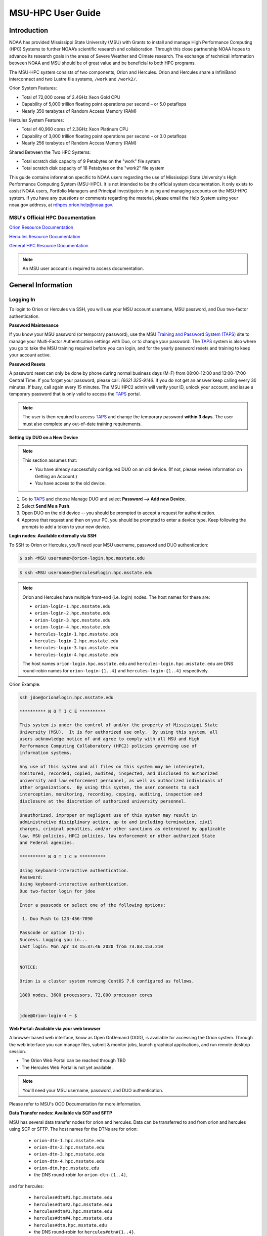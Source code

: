 .. _MSU-HPC-user-guide:

******************
MSU-HPC User Guide
******************

.. _orion-system-overview:

Introduction
============

NOAA has provided Mississippi State University (MSU) with Grants to
install and manage High Performance Computing (HPC) Systems to further
NOAA’s scientific research and collaboration. Through this close
partnership NOAA hopes to advance its research goals in the areas of
Severe Weather and Climate research. The exchange of technical
information between NOAA and MSU should be of great value and be
beneficial to both HPC programs.

The MSU-HPC system consists of two components, Orion and Hercules.
Orion and Hercules share a InfiniBand interconnect and two Lustre file
systems, ``/work`` and ``/work2/``.

Orion System Features:

* Total of 72,000 cores of 2.4GHz Xeon Gold CPU
* Capability of 5,000 trillion floating point operations per second –
  or 5.0 petaflops
* Nearly 350 terabytes of Random Access Memory (RAM)

Hercules System Features:

* Total of 40,960 cores of 2.3GHz Xeon Platinum CPU
* Capability of 3,000 trillion floating point operations per second –
  or 3.0 petaflops
* Nearly 256 terabytes of Random Access Memory (RAM)

Shared Between the Two HPC Systems:

* Total scratch disk capacity of 9 Petabytes on the "work" file system
* Total scratch disk capacity of 18 Petabytes on the "work2" file
  system

This guide contains information specific to NOAA users regarding the
use of Mississippi State University's High Performance Computing
System (MSU-HPC). It is not intended to be the official system
documentation. It only exists to assist NOAA users, Portfolio Managers
and Principal Investigators in using and managing accounts on the
MSU-HPC system. If you have any questions or comments regarding the
material, please email the Help System using your noaa.gov address, at
rdhpcs.orion.help@noaa.gov.

MSU's Official HPC Documentation
--------------------------------

`Orion Resource Documentation
<https://intranet.hpc.msstate.edu/helpdesk/resource-docs/orion_guide.php>`_

`Hercules Resource Documentation
<https://intranet.hpc.msstate.edu/helpdesk/resource-docs/hercules_guide.php>`_

`General HPC Resource Documentation
<https://intranet.hpc.msstate.edu/helpdesk/resource-docs/>`_

.. note::

   An MSU user account is required to access documentation.


General Information
===================

.. _MSUHPC-logging-in:

Logging In
----------

To login to Orion or Hercules via SSH, you will use your MSU account
username, MSU password, and Duo two-factor authentication.

**Password Maintenance**

If you know your MSU password (or temporary password), use the MSU
`Training and Password System (TAPS) <TAPS_>`_ site to manage your
Multi-Factor Authentication settings with Duo, or to change your
password. The TAPS_ system is also where you go to take the MSU
training required before you can login, and for the yearly password
resets and training to keep your account active.

.. _TAPS: https://taps.hpc.msstate.edu

**Password Resets**

A password reset can only be done by phone during normal business days
(M-F) from 08:00-12:00 and 13:00-17:00 Central Time. If you forget
your password, please call: *(662) 325-9146*. If you do not get an
answer keep calling every 30 minutes. If busy, call again every 15
minutes. The MSU HPC2 admin will verify your ID, unlock your account,
and issue a temporary password that is only valid to access the TAPS_
portal.

.. note::

   The user is then required to access TAPS_ and change the temporary
   password **within 3 days**. The user must also complete any
   out-of-date training requirements.

**Setting Up DUO on a New Device**

.. note::

   This section assumes that:

   - You have already successfully configured DUO on an old device.
     (If not, please review information on Getting an Account.)
   - You have access to the old device.


#.  Go to TAPS_ and choose Manage DUO and select  **Password --> Add
    new Device**.
#.  Select **Send Me a Push**.
#.  Open DUO on the old device -- you should be prompted to accept a
    request for authentication.
#.  Approve that request and then on your PC, you should be prompted
    to enter a device type. Keep following the prompts to add a token
    to your new device.

**Login nodes: Available externally via SSH**

To SSH to Orion or Hercules, you'll need your MSU username, password
and DUO authentication:

.. code-block:: shell

   $ ssh <MSU username>@orion-login.hpc.msstate.edu


.. code-block:: shell

   $ ssh <MSU username>@hercules#login.hpc.msstate.edu

.. note::

   Orion and Hercules have multiple front-end (i.e. login) nodes.  The
   host names for these are:


   * ``orion-login-1.hpc.msstate.edu``
   * ``orion-login-2.hpc.msstate.edu``
   * ``orion-login-3.hpc.msstate.edu``
   * ``orion-login-4.hpc.msstate.edu``
   * ``hercules-login-1.hpc.msstate.edu``
   * ``hercules-login-2.hpc.msstate.edu``
   * ``hercules-login-3.hpc.msstate.edu``
   * ``hercules-login-4.hpc.msstate.edu``

   The host names ``orion-login.hpc.msstate.edu`` and
   ``hercules-login.hpc.msstate.edu`` are DNS round-robin names for
   ``orion-login-{1..4}`` and ``hercules-login-{1..4}`` respectively.

Orion Example:

.. code-block:: shell

   ssh jdoe@orion#login.hpc.msstate.edu

   ********** N O T I C E **********

   This system is under the control of and/or the property of Mississippi State
   University (MSU).  It is for authorized use only.  By using this system, all
   users acknowledge notice of and agree to comply with all MSU and High
   Performance Computing Collaboratory (HPC2) policies governing use of
   information systems.

   Any use of this system and all files on this system may be intercepted,
   monitored, recorded, copied, audited, inspected, and disclosed to authorized
   university and law enforcement personnel, as well as authorized individuals of
   other organizations.  By using this system, the user consents to such
   interception, monitoring, recording, copying, auditing, inspection and
   disclosure at the discretion of authorized university personnel.

   Unauthorized, improper or negligent use of this system may result in
   administrative disciplinary action, up to and including termination, civil
   charges, criminal penalties, and/or other sanctions as determined by applicable
   law, MSU policies, HPC2 policies, law enforcement or other authorized State
   and Federal agencies.

   ********** N O T I C E **********

   Using keyboard-interactive authentication.
   Password:
   Using keyboard-interactive authentication.
   Duo two-factor login for jdoe

   Enter a passcode or select one of the following options:

    1. Duo Push to 123-456-7890

   Passcode or option (1-1):
   Success. Logging you in...
   Last login: Mon Apr 13 15:37:46 2020 from 73.83.153.210


   NOTICE:

   Orion is a cluster system running CentOS 7.6 configured as follows.

   1800 nodes, 3600 processors, 72,000 processor cores


   jdoe@Orion-login-4 ~ $

**Web Portal: Available via your web browser**

A browser based web interface, know as Open OnDemand (OOD), is
available for accessing the Orion system. Through the web interface
you can manage files, submit & monitor jobs, launch graphical
applications, and run remote desktop session.

- The Orion Web Portal can be reached through TBD
- The Hercules Web Portal is not yet available.

.. Note::

   You'll need your MSU username, password, and DUO authentication.

Please refer to MSU's OOD Documentation for more information.


**Data Transfer nodes: Available via SCP and SFTP**

MSU has several data transfer nodes for orion and hercules.  Data can
be transferred to and from orion and hercules using SCP or SFTP.  The
host names for the DTNs are for orion:

   * ``orion-dtn-1.hpc.msstate.edu``
   * ``orion-dtn-2.hpc.msstate.edu``
   * ``orion-dtn-3.hpc.msstate.edu``
   * ``orion-dtn-4.hpc.msstate.edu``
   * ``orion-dtn.hpc.msstate.edu``
   * the DNS round-robin for ``orion-dtn-{1..4}``,

and for hercules:

   * ``hercules#dtn#1.hpc.msstate.edu``
   * ``hercules#dtn#2.hpc.msstate.edu``
   * ``hercules#dtn#3.hpc.msstate.edu``
   * ``hercules#dtn#4.hpc.msstate.edu``
   * ``hercules#dtn.hpc.msstate.edu``
   * the DNS round-robin for ``hercules#dtn#{1..4}``.

**Globus EndPoints: Available via the Globus File Manager**

The Globus EndPoints ``msuhpc2-Orion-dtn`` and ``msuhpc2-Hercules``
can be used to transfer data to and from Orion and Hercules
respectively.  This can be accomplished using the Globus File Manager
App or the Globus CLI.

**Development nodes: Available via SSH (internal access only)**

While compiles may be done on any of the nodes, the development nodes
serve the purpose for software development and compiles in which
additional system libraries may be requested to be installed that are
normally not required for runtime. Also, the development nodes provide
the only gateway for writing into the ``/apps/contrib/`` directories.

The development nodes for Orion are:

   * ``orion-devel-1.hpc.msstate.edu``
   * ``orion-devel-2.hpc.msstate.edu``

and for Hercules:

   * ``hercules-devel-1.hpc.msstate.edu``
   * ``hercules-devel-2.hpc.msstate.edu``

**Additional Information**

- Project Storage Space: ``/work/noaa/``
- Applications: ``/apps/``
- Contrib: ``/apps/contrib`` (submit a help desk ticket for directory
  creation)
- Environment loading: Lmod
- Workload management: Slurm
- MSU Resource Documentation

Running Jobs on MSU-HPC Systems
===============================

**Running and Monitoring Jobs on Orion and Hercules**

system for execution on system compute resources. This section
All compute and memory-intensive tasks must be submitted to the batch
describes the requirements and common patterns for job submission and
monitoring.

**To improve your job turnaround** and efficiently use the system
resources, please read and follow instructions carefully.

Submitting a Job
----------------

There are two types of jobs: batch jobs and interactive jobs.

**Batch Jobs**

Most jobs are batch jobs. These jobs do not require any interaction
and consist of a shell script that contains the commands you want to
run. The ``sbatch`` command is used to submit batch jobs

.. code-block:: shell

   $ sbatch <options> <script>

Typical options are:

   - The account to charge the run to (**this is mandatory**)
   - The number of nodes/tasks needed for the job
   - The time limit for the job
   - The location of stdout/stderr
   - A job name

Slurm provides command line options in both long form and short form,
and either form can be used. For example, to specify a time limit of
30 min, all of these following forms are valid:

.. code-block:: shell

   $ sbatch -t 30          jobfile
   $ sbatch --time=30      jobfile
   $ sbatch --time=0:30:00 jobfile

In addition to the commands that you want to run, job files typically
have Slurm directives at the top job files. The directives are of the
form

.. code-block:: shell

   #SBATCH <options>
   #SBATCH <options>

For example, to specify the time limit as a directive, you should add
the ``--time=<time>`` option:

.. code-block:: shell

   #SBATCH --time=0:30:00

These directives can be used instead of specifying options on the
command line. If an option is specified both as a directive and on the
command line, the command line option takes precedence.

It is also possible to specify some of the options by setting an
environment variable. Please see the sbatch man page for details. If
the same option is specified in multiple forms, the order of
precedence is command-line, environment variable setting, and finally
the directive in the job file.

.. note::

   Refer to ``man sbatch`` or the Slurm documentation for more
   information and all available options.

**Submitting a Batch Script**

The following script is a very basic template that provides examples
for some common sbatch options. It also includes required options.
This can be used as a general guide when constructing a new batch
script:

.. code-block:: shell

   #!/bin/bash -l
   #
   # -- Request that this job run on orion
   #SBATCH --partition=orion
   #
   # -- Request 40 cores
   #SBATCH --ntasks=40
   #
   # -- Specify a maximum wallclock of 4 hours
   #SBATCH --time=4:00:00
   #
   # -- Specify under which account a job should run
   #SBATCH --account=hpl
   #
   # -- Set the name of the job, or Slurm will default to the name of the script
   #SBATCH --job-name=HPL
   #
   # -- Tell the batch system to set the working directory to the current working directory
   #SBATCH --chdir=.

   nt=$SLURM_NTASKS

   module load intel <version>
   module load impi <version>

   srun -n $nt ./xhpl

.. note::

   The variable ``$SLURM_NTASKS`` is used in the example above so that
   the rest of the script can stay portable.  If you want to change
   the number of cores used, you only change the submission, not how
   that value is used in the rest of the script.

To submit the above script, called ``jobscript.sh``, you would type:

.. code-block:: shell

   $ sbatch jobscript.sh

**Submitting a serial job**

A serial job can be run on a single node. These jobs are scheduled
separately so that the scheduler can pack multiple jobs onto a single
node, improving the overall usefulness of the system. You do not have
to specify a specific queue name. Requesting a single processor will
automatically allow sharing of the compute node.

By default, a serial job gets only its share of the memory available
on a node (memory per core = ~total memory / total cores). If your
serial job needs more memory than the default, specify that using the
``--mem=<mem>`` option.

**Submitting an Interactive Job**

An interactive job is useful for tasks, such as debugging, that
require interactive access with a program as it runs. With Slurm there
are two ways to run jobs interactively, ``srun`` or ``salloc``. We
recommend that you use ``salloc``.

For example, to request two nodes for 30 min (with X11 forwarding so
that you can use X-windows based tools) you can do the following:

.. code-block:: shell

   salloc --x11=first -q debug -t 0:30:00 --nodes=2 -A marine-cpu

When you run the ``salloc`` command, you won't get a prompt back until
the batch system scheduler is able to run the job. Once that happens,
the scheduler will drop you into a login session on the head node
allocated to your interactive job. At this point, you will have a
prompt and may run commands, such as your codes or debuggers as
desired. In the example above, an ``srun`` command is executed.
``salloc`` is similar to sbatch in that it creates an allocation for
you to run in, however only interactive jobs can be run inside the
salloc allocation.

If you need to display X windows back to your desktop screen from
within an interactive job, you must use ``ssh -X`` when logging in.

**Submitting a job with arguments**

If you want to submit a script that accepts arguments you need to add
the arguments after the job file name on the sbatch command. It is
similar to the Unix method of passing arguments to a script as shown
in the example below:

.. code-block:: shell

   sbatch batch.job arg1 arg2

The command above passes ``arg1`` as ``$1`` and ``arg2`` as ``$2``
etc., similar to the Unix convention of argument passing.

**Submitting jobs with job dependencies**

Slurm supports the ability to submit a job with dependencies with
other jobs. A simple example is where job Y cannot execute until job X
completes. The use of the ``-d <options>``
(``--dependency=<options>``) is the way to specify the job dependency.

Review the ``man sbatch`` for a list of dependency conditions (look
for ``--dependency`` in the options list) that can be used. Usage
format is illustrated in the example script below that includes
``afterok`` as a dependency condition.

Here is a simple example of how to run a chain of jobs with
dependencies, assuming that you have a parallel ``helloworld.f``
example program in your current directory.

- Create/edit the file "**depend**" with the content:

.. code-block:: shell

   #!/bin/bash
   jid1=$(sbatch --parsable -n1 -A noaatest -J sim --wrap="srun sleep 10")
   jid2=$(sbatch --parsable -n1 -A noaatest -J post --dependency=afterok:$jid1 --wrap="srun hostname")

.. note::

   The ``--parsable`` option returns just the Job ID from sbatch.

- Make it executable:

.. code-block:: shell

   $
   chmod 0755 depend

- Initiate the sequence of dependent jobs by executing ``depend`` from
  the command line.


.. code-block:: shell

   $ ./depend

**Big runs:  Using the "novel" QoS**

The *novel* QoS is set up to handle special situations, particularly
for large jobs requiring a large number of nodes (typically for
limited time):

A couple of examples are given below:

-  Users may have an occasional need to run very big jobs that would
   normally not fit within the limits of the *batch* QoS.
-  Users may have a need to do some scalability studies that may
   require running up to a very large node count.

It would be very disruptive to schedule such big jobs during normal
production time. So jobs in the novel QOS would typically be run at
the end of maintenance downtimes.

If you have such needs please submit a help desk ticket with the
subject line "Request for running jobs in novel QoS" and provide the
following information:

-  How many jobs will you be submitting?
-  What is the number of nodes your biggest job would need?
-  What is the maximum length of estimated time your jobs would need
   to be completed?
-  If there are multiple jobs can they all be run at the same time?
-  Can other jobs be run at the same time as your jobs or do you need
   exclusive user of the nodes?
-  Do you need to be able to monitor your runs when your jobs are
   running? As mentioned above, jobs in the novel QoS will normally be
   run during downtimes and users typically don't have access to the
   machine to do the monitoring.

Best effort will be made to schedule those runs at the end of
maintenance downtimes that typically happen once a month.

**Job Submission Options**

The options you are allowed to specify are the set of options used for
the Slurm batch system.  For a list of options refer to ``man
sbatch``, run ``sbatch --help``, or refer to the Slurm documentation.

**Command-line options vs directive options**

There are two way to specify sbatch options. The first is on the
command line when issuing the sbatch command. For example:

.. code-block:: shell

   $ sbatch -A fim --ntasks=256 jobscript.sh

The second method is to insert directives at the top of the batch
script using #SBATCH syntax. For example:

.. code-block:: shell

   #!/bin/bash -l

   #SBATCH -A fim
   #SBATCH --ntasks=256

The two methods may be mixed together, if desired. Options specified
on the command line always override options specified in the script.

**Specifying the project account**

Use the ``-A`` (``--account``) option to specify the project that will
be charged when your job is run.

.. note::

   You are required to specify an account when a job is submitted

.. code-block:: shell

   $ sbatch -A fim

Specifying a Partition
----------------------

**Orion Partitions**

The following Orion partitions and Orion Billable TRes Factors are
defined:


+---------------+-------------------------+-------------------------+
| Partition     | QOS's allowed           | Description             |
+===============+=========================+=========================+
| orion         | batch,windfall, debug,  | General compute         |
|               | urgent, novel           | resource                |
+---------------+-------------------------+-------------------------+
| bigmem        | batch,windfall, debug,  | Large memory jobs       |
|               | urgent                  |                         |
+---------------+-------------------------+-------------------------+
| service       | batch, windfall, debug, | Serial jobs (max 1      |
|               | urgent                  | core), with a 24 hr     |
|               |                         | limit. Jobs will be run |
|               |                         | on front end (login)    |
|               |                         | nodes that have         |
|               |                         | external network        |
|               |                         | connectivity. Useful    |
|               |                         | for data transfers or   |
|               |                         | access to external      |
|               |                         | resources like          |
|               |                         | databases. If you have  |
|               |                         | a workflow that         |
|               |                         | requires pushing or     |
|               |                         | pulling data to/from    |
|               |                         | the HSMS(HPSS), this is |
|               |                         | where they should be    |
|               |                         | run. See the section    |
|               |                         | **Login (Front End)     |
|               |                         | Node Usage Policy**     |
|               |                         | below for important     |
|               |                         | information about using |
|               |                         | Login nodes.            |
+---------------+-------------------------+-------------------------+

**Hercules Partitions**

The following partitions are defined:

+---------------+-------------------------+-------------------------+
| Partition     | QOS's allowed           | Description             |
+===============+=========================+=========================+
| hercules      | batch, windfall, debug, | General compute         |
|               | urgent, novel           | resources               |
+---------------+-------------------------+-------------------------+
| service       | batch, windfall, debug, | Serial jobs (max 1      |
|               | urgent                  | core), with a 24 hr     |
|               |                         | limit. Jobs will be run |
|               |                         | on front end nodes that |
|               |                         | have external network   |
|               |                         | connectivity. Useful    |
|               |                         | for data transfers or   |
|               |                         | access to external      |
|               |                         | resources like          |
|               |                         | databases. If you have  |
|               |                         | a workflow that         |
|               |                         | requires pushing or     |
|               |                         | pulling data to/from    |
|               |                         | the HSMS(HPSS), this is |
|               |                         | where they should be    |
|               |                         | run. See the section    |
|               |                         | **Login (Front End)     |
|               |                         | Node Usage Policy**     |
|               |                         | below for important     |
|               |                         | information about using |
|               |                         | Login nodes.            |
+---------------+-------------------------+-------------------------+

To specify a partition for your job, use the ``-p`` (``--partition``)
option.  For example:

.. code-block:: shell

   #SBATCH --partition=service

to request the *service* partition.

**Specifying Wall Clock Time**

You should specify a wall clock time for your job.  The default
wall-clock time is 5 minutes if not defined.  If your jobs will take
longer than 5 minutes, request a wall clock time reasonably close to
but not less than (see note below) the actual wall clock time that the
job will take to run.  Specifying an excessively large wall clock time
will result in increased wait time for your job to start and, more
importantly, reduced scheduler efficiency and overall system
utilization.  When requesting multiple partitions (see below), as is
recommended, take into account the longest run time partition.  Due to
several other factors that effect run time, your job run time on a
slower partition may be better as compared to the billable TRes per
core performance factor listed in the partition tables above.
Therefore:

Frequently review the wall clock time of the jobs you run in order to
better estimate your requested wall clock time. Increased accuracy of
specified wall clock time with your job submissions will shorten queue
wait times, and increase scheduler efficiency and overall system
utilization.

.. note::

   We recommend that you do NOT set a wall clock time less than 5
   minutes.

.. note::

   Any job that runs longer than its requested wall clock time or the
   partition's time limit will be terminated by the scheduler. When
   specifying your wall clock time, add some extra time to your recent
   observed run time history to be sure it will finish to allow for
   random fluctuations in run times caused by system load.  For
   example, 10-20% for short run times, 5-10% for long run times.

For example, to set a one-hour time limit:

.. code-block:: shell

   #SBATCH --time=1:00:00

**Specifying a Quality of Service (QOS)**

To specify a quality-of-service (QOS), use the ``--qos`` (``-q``)
option. For example

.. code-block:: shell

   #SBATCH -q batch

There are several different QOS'es depending on your needs.

.. note::

   If you have an windfall only allocation (allocation = 1) you can
   only submit to the *windfall* QOS.

.. list-table::
   :header-rows: 1
   :align: left

   * - QOS
     - Minimum Nodes
     - Maximum Nodes
     - Maximum Wall Clock
     - Billing TRES Factor
     - Description and Limits
   * - All QOS's
     -
     -
     -
     -
     - Max of 400 pending/running jobs per project/account, additional
       jobs will be rejected. Max of 20 jobs per project/account will
       gain age priority. Exceptions are stated below.
   * - batch
     - 1
     - 500
     - 8 hours
     - 1.0
     -  Default QOS for non-reservation jobs with an allocation more
        then *Windfall-Only* (``RawShare=1``).
   * - urgent
     - 1
     - 500 (Orion), 250 (Hercules)
     - 8 hours
     - 2.0
     -  QOS for a job that requires more urgency than *batch*. Your
        project :ref:`FairShare <slurm-fairshare>` will be lowered at
        2.0x the rate as compared to *batch*.  Only one job pe
        project/account can be pending/runnin at any time. When a
        project's FairShare is below 0.45, jobs submmit to *urgent*
        are automatically changed to *batch* and users notified via
        stderr.
   * - debug
     - 1
     - 500 (Orion), 250 (Hercules)
     - 30 minutes
     - 1.25
     - Highest priority QOS, useful for debugging sessions.  Your
       project :ref:`FairShare <slurm-fairshare>` will be lowered at
       1.25x the rate as compared to *batch*.  Only two jobs per user
       can be pending/running at any time.  This QOS should NOT be
       used for fast-turnaround of general work. While the *debug* QOS
       is available, we recommend that if you need to work through an
       iterative process to debug a code, that you submit a longer
       running interactive job to the default QOS so that you can
       restart your application over and over again without having to
       start a new batch job.
   * - windfall
     - 1
     - 500 (Orion), 250 (Hercules)
     - 8 hours (Partition exception: *service*)
     - 0.0
     - Lowest priority QOS.  If you have an allocation of
       windfall-only (monthly allocation is 1) you can only submit to
       this QOS.  Submitting to this QOS will NOT affect your future
       job priority :ref:`FairShare <slurm-fairshare>` factor (f) for
       your non-windfall jobs. Useful for low priority jobs that will
       only run when the system/partition has enough unused space
       available while not effecting the project's FairShare priority.
   * - novel
     - 501 (Orion), 251 (Hercules)
     - Largest partition size
     - 8 hours
     - 1.0
     - QOS for running novel or experimental where nearly the full
       system is required.  If you need to use the *novel* QOS, please
       submit a ticket to the :ref:`help system <getting_help>` and
       tell us what you want to do.  We will normally have to arrange
       for some time for the job to go through, and we would like to
       plan the process with you.

**Specifying a job name**

Giving your jobs meaningful names can help you locate them when
monitoring their progress. Use the ``-J`` (``--job-name``) option. For
example:

.. code-block:: shell

   #SBATCH -J WRF_ARW_00Z

The default name for a job is the name of the job script that is being
submitted.

**Setting the names of output files**

If you do not specify the names of the output files that contain the
stdout and stderr from your job script, a file will be written to the
directory in which you issued the sbatch command. A file containing
both the stdout and stderr from your job script will be called:
``slurm-<jobid>.out`` where ``<jobid>`` is the Slurm job ID.

Use the ``-o`` (``--output``) option to specify the name of the stdout
file

.. code-block:: shell

   #SBATCH -o /full/path/of/stdout/file

Use the ``-e`` (``--error``) option to specify the name of the stderr
file

.. code-block:: shell

   #SBATCH -e /full/path/of/stderr/file

If you want stdout and stderr to go to the same file, do not specify
the ``-e`` option.

**Passing environment variables to the job**

By default the environment variables set in the current shell is
passed to the job that is submitted.  However if any variable is
explicitly passed into the script with a value, only that value is
passed to the script!

If you wish to pass local environment to the script and in addition
set a specific variable that is currently not in the current
environment (``ndays=20`` in the example below), you can do it in the
following way

.. code-block:: shell

   sbatch --export=ALL,ndays=20 … sbatch.job


It is important to note that ``ALL`` is required if you want the local
environment variables are to be exported to the script in addition to
the value explicitly set. If ``ALL`` is left out, only the value of
``ndays=20`` is passed in.

If you do not want to export your local environment, use the following
syntax:

.. code-block:: shell

   sbatch --export=NONE … sbatch.job

.. caution::

   Not exporting the current environment can be a little tricky and
   likely to cause some errors unless the necessary environment is
   created in the job. It may also require setting ``--export=ALL`` on
   the ``srun`` command within the job.

**Requesting email notification about jobs**

You can use the ``--mail-user`` and ``--mail-type`` options to request
notifications by email when a job enters one or more states.  Both
options are required.  Use the ``--mail-user`` option to specify a
comma delimited list of email addresses where email notifications are
to be sent.  Use the ``--mail-type`` option to specify which job
states you want email notifications for. The most useful notifications
flags passed to ``--mail-type`` are *NONE*, *BEGIN(, *END*, and *FAIL*
and can be combined. A full list of parameters can be found on the
sbatch man page.

-  FAIL: mail is sent when the job fails with non-zero exit code.
-  BEGIN: mail is sent when the job begins execution.
-  END: mail is sent when the job terminates.
-  NONE: no email is sent.

To send email notification to Joe and Jane when your job starts and
when it terminates,

.. code-block:: shell

   $ sbatch --mail-user=Joe.User@noaa.gov,Jane.User@noaa.gov \
      --mail-type=<the other options go here> myscript.sh

**Specifying the working directory as the current directory**

It is good practice to keep your batch scripts portable, and when they
get moved around the working directory is relative to where the script
is. To do this, specify the working directory with the ``-D``
(``--chdir``) option as the current directory.

.. code-block:: shell

   #SBATCH -D .

The other way to do this is with the ``$SLURM_SUBMIT_DIR`` variable.
This variable stores the path from where your script was submitted. So
at the top of your batch script, add

.. code-block:: shell

   cd $SLURM_SUBMIT_DIR

**Starting a job after a specific date/time**

If a job is waiting for data to arrive based on time of day (e.g.,
12:30Z), the ``--begin`` option allows for a job to hold in the queue
until at least the time (or date/time) specified with the option. For
example:

.. code-block:: shell

   #SBATCH --begin=19:25

The above option will cause the job to hold until 19:25 GMT. If
resources are available shortly after 19:25, the job will run. If not,
the job will wait until resources are available (this is not a
reservation). Note that if the sbatch was submitted at 19:26 GMT, the
job will hold until 19:25 GMT the next day!

Date/time can be specified:

.. code-block:: shell

   YYYY-MM-DD[Thh:mm[:ss]]

*YYYY* is year, *MM* is month, *DD* is day, *hh* is hour, *mm* is
minute and *ss* is second. The letter "T" is required as a delimiter
if specifying both date and time. All times are considered to be in
the future, so

.. code-block:: shell

   2110-12-21T06:30

would be December 21, 2110 at 06:30 GMT.

The ``--begin`` option also accepts an arbitrary amount of time to
wait. For example:

.. code-block:: shell

   #SBATCH --begin=now+1hour

will start the job 1 hour from when the job is launched, if resources
are available.

Monitoring Jobs
---------------

**List jobs**

Use the ``squeue`` command to get a listing of the current jobs in the
queue

.. code-block:: shell

   $ squeue
    JOBID PARTITION     NAME     USER ST       TIME  NODES NODELIST(REASON)
    30049     orion     test Kyle.Ste  R       0:02      1 t758

**List jobs that belong only to you**

Use the ``-u`` option to list only the jobs that belong to you.
Provide your username as an argument to ``-u``. This is preferable to
using ``squeue \| grep`` to extract the jobs that belong to you for
two reasons. First, this method allows you to see which of the jobs
are active, eligible, and blocked. Second, usernames are truncated in
the ``squeue`` output, making it hard to grep

.. code-block:: shell

   $ squeue -u <user name>

**List jobs that have completed within the last 24 hours**

Use the ``sacct`` command option to list jobs that have run within the
last 24 hours and to see their statuses (State). A full list of
``sacct`` options and job states can be found on the ``sacct`` man
page.

.. code-block:: shell

   % sacct --user $USER \
           --starttime `date --date="yesterday" +%F` \
           -X \
           --format=JobID,JobName%30,Partition,Account,AllocCPUS,State,Elapsed,QOS

**Query detailed job status information for a specific job**

Use the ``scontrol show job`` command to query detailed information
about queued or running jobs or jobs that have finished in the last 15
minutes. This could be useful when trying to determine why a job is
not running and has remained queued for a long time:

.. code-block:: shell

   $ scontrol show job 251091

**Query a job's estimated start time**


Use the ``squeue --start`` command to get a point-in-time estimate of
when your job may start. Reservation based start time estimation
incorporates information regarding current administrative, user, and
job reservations to determine the earliest time the specified job
could allocate the needed resources and start running. In essence,
this estimate will indicate the earliest time the job would start
assuming this job was the highest priority job in the queue:

.. code-block:: shell

   $ squeue --start
    JOBID PARTITION     NAME     USER ST          START_TIME  NODES SCHEDNODES           NODELIST(REASON)
   251092     orion     test Kyle.Ste PD 2019-03-29T18:55:58     17 (null)   (BeginTime)

.. note::

   The start time estimate can change drastically, depending on the
   number of partitions specified, new jobs being submitted to the
   queue, and how accurately idle jobs and running jobs have specified
   their wall clock time.

**Deleting jobs**

To cancel a job use the scancel command:

.. code-block:: shell

   $ scancel $JOBID

Getting Information about your Projects
---------------------------------------

MSU-HPC uses Slurm as its batch scheduler, as does NOAA's RDHPCS
systems. Slurm allocations result in a percentage of total system
priority.

**Load contrib and noaatools Module**

The module tools work on all MSU-HPC systems. On the MSU-HPC side,
load the noaatools modu:: shell

   $ module avail
   $ module load contrib noaatools
   $ module list

**saccount_params**

Use ``saccount_params`` to get information on your projects and disk
usage, and quota:

.. code-block:: shell

   $ saccount_params
   Account Params -- Information regarding project associations for userid
       Home Quota (/home/userid) Used: 1035 MB Quota: 8192 MB Grace: 10240

       Project: noaa-hpc
           ProjectFairshare=N/A    Core Hours Used=N/A

           Directory: /work/noaa/noaatest DiskInUse=0 GB, Quota=0 GB, Files=0, FileQUota=0

       Project: noaatest
           ProjectFairshare=0.040 (356/414)    Core Hours Used (30 days)=96.6, 30-day Allocation=2
           Partition Access: ALL
           Available QOSes: batch,debug,novel,ood,special,urgent,windfall

           Directory: /work/noaa/noaatest DiskInUse=83981 GB, Quota=95000 GB, Files=3633923, FileQUota=0

       Project: role-noaatest
           ProjectFairshare=N/A    Core Hours Used=N/A

.. note::

   For an explanation of the meaning of these values and general
   scheduling information review Slurm documentation.

.. note::

   The parenthetical values after project fairshare indicate the rank
   of the project with respect to all other allocated projects. If the
   first number is lower, your project is likely to have higher
   priority than other projects. (Of course, other factors weigh in to
   scheduling.)

.. note::

   Your must use the ``saccount_params`` command.  There is no
   ``account_params`` command alias.

**shpcrpt**

Use ``shpcrpt`` to get project usage information.

To get a summary of all project on orion:

.. code-block:: shell

   $  shpcrpt -c orion -s
   =================================================================================================================
    Report   Summary Report
    Report Run:          Tue 24 Aug 2021 11:30:31 PM  UTC
    Report Period Beginning:         Sun 01 Aug 2021 12:00:00 AM  UTC
    Report Period Ending:Wed 01 Sep 2021 12:00:00 AM  UTC
    Percentage of Period Elapsed:    77.4%
    Percentage of Period Remaining:  22.6%
   =================================================================================================================
   Project   NormShares      ProjFS  Allocation   Cr-HrUsed    Windfall   TotalUsed       %Used        Jobs
   -------------------- ----------- ----------- ----------- ----------- ----------- ----------- ----------- -----------
   aeolus      0.000000         0.0           0           0           0           0       0.00%           0
   amb-verif   0.000216         inf      10,405           0           0           0       0.00%           0
   ... more projects ...
   zrtrr       0.003801     1.35613     183,107      62,065           0      62,065      33.90%       1,040
    -------------------- ----------- ----------- ----------- ----------- ----------- ----------- ----------- -----------
    Total       1.000000  48,168,012  32,643,860       1,068  32,644,928      67.77%     204,281

   Total Report Runtime: 43.58 seconds (ver. 21.08.05)

.. note::

   For Hercules use ``shpcrpt -c hercules -s``

To see information for a single project:

.. code-block:: shell

   $ shpcrpt -c orion -p noaatest
   =================================================================================================================
    Report   Project Report for:noaatest
    Report Run:          Tue 24 Aug 2021 11:33:10 PM  UTC
    Report Period Beginning:         Sun 01 Aug 2021 12:00:00 AM  UTC
    Report Period Ending:Wed 01 Sep 2021 12:00:00 AM  UTC
    Percentage of Period Elapsed:    77.4%
    Percentage of Period Remaining:  22.6%
   =================================================================================================================
    Machines:           orion
    Initial Allocation in Hours:1,277,285
    Net Allocation Adjustments:         0
 ----------------
    Adjusted Allocation:        1,277,285

    Core Hours Used:1,972,001
    Windfall Core Hours Used:           0
 ----------------
    Total Core Hours Used:      1,972,001

    Project Normalized Shares:   0.026517
    Project Fair Share:          0.652081

    Percentage of Period Elapsed:   77.4%
    Percentage of Period Remaining: 22.6%
    Percentage of Allocation Used: 100.0%

   User     Cr-HrUsed    Windfall   TotalUsed       %Used      Jobs
   ------------------------------ ----------- ----------- ----------- ----------- ---------
   jdoe     1,972,001           0   1,972,001     100.00%    20,465
   ------------------------------ ----------- ----------- ----------- ----------- ---------
   Total    1,972,001           0   1,972,001     100.00%    20,465

   Total Report Runtime: 11.95 seconds (ver. 21.08.05)

.. note::

   For Hercules use ``shpcrpt -c hercules -p <your project``.

**reportFSUsage**

Use ``reportFSUsage`` to see a summary of all project disk usage:

.. code-block:: shell

   $ reportFSUsage
   ------------------------------------------------------------------------------------
   LUSTRE QUOTA AND USAGE REPORT
   ------------------------------------------------------------------------------------
   Date: 2021.08.24
   ------------------------------------------------------------------------------------
   Directory/Group Usage(GB)   Quota(GB)   Limit(GB)      Files  Percentage
   ------------------------------------------------------------------------------------
   amb-verif   0        9500       10000         15         0.0
   aoml-hafs1         864429     1045000     1100000    9255418        82.7
   ... more projects ...
   zrtrr   25007      153425      161500    1059162        16.3
   ------------------------------------------------------------------------------------
   TOTAL_USAGE(GB):  4570575     7327825     7713500  223683296        62.4
   ------------------------------------------------------------------------------------
   NOTE: ** indicates that this project is over quota.
   ------------------------------------------------------------------------------------
   END OF REPORT

MSU-HPC System Configuration
============================

File Systems
------------

**Name: work**

- Manufacturer: DDN Lustre
- Model: SFA18k
- Usable Capacity: 9PB


**Name: work2**

- Manufacturer: DDN Lustre
- Model: SFA18k with "Hot Pool" SSD disk cache
- Usable Capacity: 18PB

.. note::

   Both the ``work`` and ``work2`` file systems are considered scratch
   space and are not backed up.

Orion Compute System
--------------------

- Manufacturer: Dell EMC
- Model: PowerEdge C6420
- Interconnect: Mellanox Infiniband HDR-100
- Processor: Xeon Gold 6148 20C 2.4GHz
- Total System Memory: 338,688 GB
- Total Nodes: 1,800 (1,792 Compute and 8 Bigmem)
- Total Cores: 72,000
- Cores per Node: 40

Additional Information:

The orion compute nodes have the following: 12 x 16GB DDR-4 Dual Rank
2666MHz for a total of 192GB per node. The bigmem nodes have the
following: 12x 32GB DDR-4 Dual Rank 2666MHz for a total of 384GB per
node.

**HPC Services**

- Number of Login Nodes: 4
- Number of DTNs: 4
- Number of Development Nodes: 2
- Cron Services: Available on Orion-login-1
- Batch System: Slurm
- Home File System: NFS with 10GB of space per user
- Modules: LMOD

.. note::

   The home file system is backed up on a nightly basis.

Hercules Compute System
-----------------------

- Manufacturer: Dell EMC
- Model: PowerEdge C6520
- Interconnect: Mellanox Infiniband NDR-200
- Processor: Xeon Platinum 8380 40C 2.3GHz
- Total System Memory: 262,144 GB
- Total Nodes: 512
- Total Cores: 40,960
- Cores per Node: 80


.. note::

   Since each compute node has 512 GB of RAM, there are no bigmem
   nodes.

**HPC Services**

- Number of Login Nodes: 4
- Number of DTNs: 4
- Number of Devel Nodes: 4
- Cron Services: Available on hercules-login-1 (VERIFY)
- Batch System: Slurm
- Home File System: NFS with 10GB of space per user
- Modules: LMOD


Account Management
==================

Overview
--------

MSU user accounts are completely independent of NOAA RDHPCS Accounts.
The MSU’s HPC2 Account Management System and Process is used to create
and manage users' accounts for all NOAA work performed on the MSU-HPC
system.

.. note::

   MSU's Account Management system requires user authentication.
   Account Managers and Portfolio Managers must maintain an active MSU
   account to manage their projects online. If an Account Manager or
   Portfolio Manager has an issue with their MSU account access, they
   should enter an MSU-HPC Help Request.

MSU Account Management Policies
-------------------------------

- New user accounts are requested by a supervisor/sponsor using the
  `MSU HPC2 Account Management website
  <https://intranet.hpc.msstate.edu/services/external_accounts/noaa/>`_.
  Only current Account Managers may be a supervisor/sponsor. The same
  website is used for project assignments. Users can only submit jobs
  to those Projects to which they have access.
- All user accounts have an expiration date set by the
  supervisor/sponsor when the user account is requested. The maximum
  expiration date is 12 months from the initiation date. When a user
  account approaches its expiration date, the supervisor/sponsor is
  notified via email, and may extend the user account for up to one
  year, using the `MSU online account management tools
  <https://intranet.hpc.msstate.edu/services/external_accounts/noaa/>`__
- Training updates are required each January 1. Users have until the
  end of January to comply, using the online MSU HPC2 `Training and
  Password System <TAPS_>`_, otherwise the user account is locked.
- MSU uses Duo (Cisco) two factor authentication. You may install the
  application on your smartphone or request a physical token. If
  approved, the token will be shipped to the address provided during
  the Account Management on-boarding process.
- After seven (7) unsuccessful login attempts, user login attempts
  will be denied for ten (10) minutes.
- After 90 days of inactivity (no successful login to MSU-HPC or
  authentication to one of the MSU Account Management web pages) a
  user account is locked. To unlock the account please see: Password
  Resets
- If a locked (inactive) account is not renewed, when it passes its
  expiration date the locked account is marked for deletion (TBD). The
  account may be deleted after a 1 month grace period. After deletion
  the user must start over as a new user to regain an MSU account.


Managing Project and Role Account Members
-----------------------------------------

MSU users have their accounts created and are added and removed from
both projects and Role accounts, by the Account Manager or Portfolio
Manager of the project. Go to Getting an Account for details. PfMs and
AMs use the MSU Account Management Pages to add or remove an existing
user from a project or a Role Account.

NOAA Portfolio, Project, and User Management on MSU-HPC
-------------------------------------------------------

NOAA's Research and Development HPC (RDHPCS) efforts are organized
into Portfolios. Portfolio allocations on each system are assigned by
the NOAA RDHPCS Allocation Committee and are managed by a Portfolio
Manager (PfM). Portfolios in turn are sub-organized into Projects
(Accounts or Groups). At MSU a project is managed by its Account
Managers (similar to PI's on NOAA RDHPCS systems) who are the
Portfolio Manager and other Account Managers as requested by the
Portfolio Manager and approved by the NOAA resource management.

Portfolio Managers (PfMs) are responsible for the projects and Account
Managers in their portfolio, including CPU allocations and scratch
disk quotas. PfMs request active users to be Account Managers via a
help ticket: MSU-HPC Help Request. Account Managers are responsible to
add, remove, and control project members usage and behavior, provide
guidance on resource utilization, and monitor CPU and storage usage
for their projects. At MSU Account Managers also request new user
accounts and request renewal of current user accounts when it
approaches its expiration date as the user's supervisor/sponsor.

To access the MSU-HPC resources, an existing active user must be a
member of at least one project. An Account Managers assigns an
existing user to one or more of their projects, using MSU's Account
Management Tool. To add new users, an Account Manager makes a new user
request using MSU's Account Management Tool. The requestor becomes the
new user's sponsor/supervisor.

To create a new MSU-HPC project within a Portfolio, the Portfolio
Manager must provide the following information in a help ticket:

- Project name
- Project acronym
- Project description
- Core-hour CPU allocation. Re-distribute CPU allocation across their
  projects to give the new project a CPU allocation
- Request a scratch disk quota, if needed
- Optionally, Designate another Account Manager(s)
- Designate at least one member who is an active MSU-HPC user

To close a MSU-HPC project, the Portfolio Manager must provide the
following information in a help ticket: MSU-HPC Help Request.

- Project to be closed
- Re-distribute core-hour CPU allocation across their remaining
  projects
- Data disposition information for any remaining scratch data

.. note::

   If you need an account on MSU-HPC, contact your project's Account
   Manager to submit an account request for you.

Getting An Account
------------------

MSU-HPC users are not allowed to request their own account on the
system. A new account request must come from a project's Account
Manager (like a RDHPCS Principal Investigator - PI) or a project's
Portfolio Manager (PfM) who holds an MSU account.

**Submit a New User Account Request (Account Manager/PI/PfM Responsibility)**

The following procedure is intended for the Account Manager or the
Portfolio Manager who has an active MSU account.

**Assemble User Information**

Before you begin, collect the following details:

-  First Name
-  Last Name
-  Desired Login Name - Typcially first initial, last name
   (John Doe = jdoe)
-  Email address. Preferably the user's @noaa.gov address. Otherwise
   use a business email address that best aligns with the user's work
   or university.
-  Effective Date. Typically today
-  Expiration Date. 1 year or less from the Effective Date.
-  Project(s) As Account Manager, you can only assign a user to your
   projects.

.. Note::

   When you request a new account, you become the account supervisor.
   As supervisor, you are responsible to renew the user's account when
   it approaches the expiration date.

**Login to the MSU account management system**

-  Navigate to the `MSU Account Management website
   <https://intranet.hpc.msstate.edu/services/external_accounts/noaa/>`_

**Check to see if the user already has an account. If not, request account.**

-  NOAA-HPC Project Management by User
-  If the user appears in the drop-down, their MSU account already
   exists. Select the user and assign them to your projects. If not,
   navigate to: NOAA-HPC Computer Account Request
-  Complete the form.
-  Click save and Submit. This completes the initial account request.
   It's good practice to notify the prospective new user that the
   request has been made, so they can expect email from MSU.

Once the initial account request has been submitted, MSU will send the
prospective user email similar to the following, to request the
additional information needed for the background check and account
finalizatize:

.. code-block:: shell

   From: help@hpc.msstate.edu
   Date: Fri, Jan 31, 2020 at 12:21 PM
   Subject: NOAA-HPC Users Agreement confirmation
   To: <john.doe@noaa.gov>

   A computer account request has been submitted to the the Mississippi State
   University High Performance Computing Collaboratory (MSU HPC2) on your
   behalf.  In order to facilitate continued processing of this account request,
   you must complete the application via the below web address.

   `<https://www.hpc.msstate.edu/computing/external_accounts/noaa/confirmAccount.php>`__

   This request will be removed from the queue if no response is received by
   02/14/20.

   For problems related to your computer account request, please reply to this
   message and provide details of the problem.

   If you received this email in error, you can simply ignore the email.

   --

   Systems Administration Team
   High Performance Computing Collaboratory
   Mississippi State University
   help@hpc.msstate.edu

**Complete the HPC2-NOAA User Account Request Confirmation form (User)**

-  Click on the link provided in the email, fill out the form, agree
   to the terms and conditions, and submit the form.

.. note::

   If you have an NOAA RDHPCS account, use the same Organization,
   Phone, and Address you use in AIM. Otherwise, use your business
   contact information.

If you find you are unable to submit the form, try another password.
**Do not use the # character** as it has periodically caused problems.
Certain other characters in the password might block the form
submission, please submit a help ticket if you experience a problem.

.. note::

   The password that you enter will be your temporary password. So
   **please remember your password.**  This is critical to the next
   step of the on-boarding process.

**Set Password and Complete Training (User)**

MSU vets the account request and creates the user account (1-2 weeks).
MSU then sends email, similar to the one below, will be to the new
prospective user. To find the email, search your emails with the
following:

.. code-block:: shell

   From: @hpc.msstate.edu
   Subject: new user account

   The following account has been created:

   ReqDate     EffDate     Supervisor  MSU_Status  Account_Type   Login   UserName
   --------------------------------------------------------------------------------
   2020-01-31  2020-01-29  name        NonMSU      Orion          jdoe    John Doe


   Two-Factor authentication (2FA) registration and password changing is
   required within 3 days. Security training must then be completed before HPC2
   resources can be accessed.

   Visit TAPS to complete these requirements.


**Login to MSU's Training and Password System**

- Within 3 days of receiving the email, navigate to TAPS_.
- Authenticate using your username and your temporary password.
-  Upon successful login, you will see the TAPS_ Home page.

.. note::

   If your temporary 3-day password has expired, it will need to be
   reset.

**Take MSU Security Training**

-  Click on the IT Security *Start training* button.
-  Upon successful completion of the training, you will get a
   confirmation.
-  Go back to the TAPS_ Home page.

**Take MSU Insider Threat Training**

-  Click on the Insider Threat *Start training* button. Upon
   successful completion of the training, you will get a confirmation.
-  Go back to the TAPS_ Home page.

**Dual-factor authentication and Password Change (User)**

-  Navigate to TAPS_

**Setup Dual-factor authentication App**

- Click on the *Manage Duo and Password* button.
- Specify Duo Mobile Phone Device
- Specify Duo Mobile Phone Number
- Specify Duo Phone Type*
- Install Duo App
- Activate Duo App
- Change Temporary Password
- Password Change Successful
- Logout and log back in again

Congratulations! Your account is now fully set up and you can login to
MSU-HPC.

**Account Reactivation**

If your account has expired, you will need to reactivate. To begin the
process, start a Help ticket.


Account Renewal
---------------

To keep your MSU account current and active:

-  Log on to the system every 90 days (successful login to MSU-HPC or
   authentication to one of the MSU Account Management web pages).
-  Complete yearly password changes and security training updates,
   which are required each January (regardless of your effective
   date). Users have until the end of January to comply, using the
   online MSU HPC2 Training and Password System TAPS_, otherwise the
   user account will be locked.
-  Make sure your supervisor renews your account before the account
   expiration date.

If an MSU account is not renewed by the expiration date, the account
will be locked. The expiration date is set by the account supervisor
when the user account is created or renewed, and cannot be more than
one (1) year from the effective date. The user account renewal request
can only be completed by the supervisor of record. If the supervisor
is to be on an extend absence, then the supervisor should start an
Orion help ticket to assign a new supervisor so the user may maintain
their account during your absence.

.. note::

   A users Home File System directory (``/home/userID``) is deleted
   when a user's account is deleted.  User account deletion can occur
   any time after a user account is scheduled for deletion. User
   accounts are scheduled for deletion 2 weeks after a user accounts
   expiration date and the account is not renewed.  Once your HFS data
   is deleted it will NOT be recoverable. Project data (``/work``) is
   not deleted when a users account is deleted.

**Renewal Request Email from MSU (Supervisor)**

When an active user's account approaches the expiration date, an email
will be sent to the supervisor from MSU so that the supervisor can
request a renewal or decide not to renew the account.

Here is an example of the email:

.. code-block:: shell

   From: <null@hpc.msstate.edu>
   Date: Thu, Jan 21, 2021 at 8:11 AM
   Subject: HPC-NOAA Computer Account Expiration Notice
   To: <jdoe@hpc.msstate.edu>

   The external users agreement for J. Doe will expire on 02/05/21.  If
   you wish to renew this agreement, please go to:
   https://intranet.hpc.msstate.edu/services/external_accounts/noaa/requestAccount.php?id=1234&user=jdoe

   to request a renewal of the agreement.  If you do not wish to renew this
   agreement, please ignore this email.

   --
   Systems Administration Team
   High Performance Computing Collaboratory
   Mississippi State University
   help@hpc.msstate.edu

If the renewal time has passed, or the initial account renewal email
was missed, request an account renewal through the MSU intranet.

**Fill out the NOAA-HPC Computer Account Request Form**

#.  Note the Expiration Date in the email.
#.  Follow the link to open a pre-populated webform. You may be
    required to provide your MSU login credentials. If you don't know
    your password start an Orion help ticket
#. Verify the email address. Change it if needed.
#. Set the Effective Date.  The effective date may pre-populate with
   the current date instead of the Expiration Date. Change the
   Effective Date to be the Expiration Date in the email.
#. Set the new Expiration Date.  This should be set to 1 year after
   the new Effective Date (if your Effective Date is 02/05/23, the
   Expiration Date should be 02/05/24), unless you want the user
   account to expire sooner than 1 year. 1 year is the max allowed by
   MSU.
#.  Save Request when complete

This completes the renewal request. The supervisor should consider
notifying the user that the renewal request has been made so they will
be vigilant for an email from MSU. MSU will email the user to provide
additional information and confirm the request.

**HPC2-NOAA User Account Request Confirmation (User)**

Once the account renewal request has been submitted by the supervisor,
an email similar to the one below will be sent from MSU directly to
the user, asking for additional information and request confirmation:

.. code-block:: shell

   From: help@HPC.MsState.Edu <help@HPC.MsState.Edu>
   Sent: January 21, 2021 13:03
   To: forrest.hobbs@noaa.gov
   Subject: NOAA-HPC Users Agreement confirmation

   A computer account request has been submitted to the the Mississippi State
   University High Performance Computing Collaboratory (MSU HPC2) by Eric
   Schnepp on your behalf.  In order to facilitate continued processing of this
   account request, you must complete the application via the below web address.

   https://www.hpc.msstate.edu/computing/external_accounts/noaa/confirmAccount.php?confCode=XXXXXXXX

   This request will be removed from the queue if no response is received by
   02/04/21.

   For problems related to your computer account request, please reply to this
   message and provide details of the problem.

   If you received this email in error, you can simply ignore the email.
   --
   Systems Administration Team
   High Performance Computing Collaboratory
   Mississippi State University

   help@hpc.msstate.edu

**Fill out the HPC2-NOAA User Account Request Confirmation Form**

#.  Click on the link provided in the email
#.  Fill out the form.

   -  Your password is your current MSU password. If you don't know
      your password start an Orion help ticket.
   -  If you have an NOAA RDHPCS account use the same Organization,
      Phone, and Address you use in AIM. Otherwise, use your business
      contact information.

#.  Agree to the terms and conditions, and submit the form.

The form will then be submitted back to MSU for final approval.  If
the renewal is approved you will not be notified, and your access is
maintained.  If the renewal is denied the supervisor will be notified
by email.

Managing Portfolios, Projects and Allocation
--------------------------------------------

**Portfolio Management on MSU-HPC Systems**

On the MSU-HPC system, Portfolios, Projects, and Project Allocations
are managed by Portfolio Managers (PfM's) and Principle Investigators
(PI's) the exact same way as they are for NOAA's RDHPCS systems
(Hera/Jet/Gaea/HPSS). The main difference for Account Management
between NOAA RDHPCS systems and the MSU-HPC system is how Project
members (users) are managed.

**Managing Projects within a Portfolio**

Project changes (add or remove a project, changing the PI, changing
compute allocation and disk quota) on MSU-HPC systems are requested by
the Portfolio Manager, who emails the :ref:`Orion Help System
<getting_help>`.

.. note::

   Projects with the same name between RDHPCS systems and MSU-HPC
   systems will have the same PI, and the MSU-HPC project must have
   the same user membership on Hercules and Orion.

.. note::

   The portfolio manager is responsible for the portfolio across all
   R&D HPC resources (MSU-HPC/Hera/Jet/HPSS/Gaea).

**Managing Allocations**

Allocations on this system are managed exactly as they are for NOAA's
RDHPCS systems (Hera, Jet etc.)

Role Accounts
-------------

Role accounts are available on the MSU-HPC system. A Role account
allows multiple members of a project to manage a project's scientific
work, including but not limited to automated workflows.

Mississippi State University's MSU-HPC system has system-specific
policies concerning Role Accounts. These are required for MSU to
remain compliant with their security controls and security plan.

 **Role Account Policies**

 -  A role account is a user account shared by one or more users.
 -  Role accounts follow the naming convention
    ``role-baseprojectname``.
 -  There can be only one role account per MSU-HPC project, and a role
    account can be only assigned to a single project.
 -  Role accounts are managed by the same Account Managers as the base
    project.
 -  A role account is managed like a project (ex. membership is
    managed by the Account Managers on the NOAA-HPC Project Management
    by Project" page). Any MSU-HPC user can be a member of the role
    account, but it is recommended that they also be a member of the
    base project.
 -  Role accounts are only created with approval of one of the base
    projects Account Managers (Portfolio Mgr or PI).
 -  No passwords or Duo will be assigned to Role accounts.
 -  Role accounts may be used for setting up unattended data transfers
    via SSH key pairs
 -  Role accounts may run jobs, utilize cron services, and be used to
    manage contrib directories.
 -  Access to the Role account shall be done via the ``sudo - su
    role-PROJECTNAME`` command.
 -  The sudo command can be run on Login, Development, and DTN nodes.

 **To Request and/or perform Management on a Role Account**

 -  The PI or PfM should submit a request by emailing the Help Desk at
    rdhpcs.orion.help@noaa.gov.
 -  The request should include:

   -  Name:
   -  PI:
   -  Project:
   -  Users:

 -  The Role account will be created and the PI will be assigned as
    the Account Manager. As with projects, the PI may request that
    additional Account Managers be assigned as well.
 -  The PI/Account Managers must use the *Project Management* web form
    to add and remove users from their Role account.


Help, Policies, Best Practices, Issues
======================================

MSU-HPC Help Requests
---------------------

If you have any issues, questions, or comments, please email the Help
System: rdhpcs.orion.help@noaa.gov

.. note::

   Help tickets are normally addressed by the RDHPCS User Support team
   and the MSU Orion Support team from 0900 -1700 Eastern Time, Monday
   - Friday, except Government holidays.


Policies and Best Practices
---------------------------

* All MSU-HPC accounts are managed outside of NOAA and are therefore
  subject to MSU's Account Management and Security Policies.
* If you have an active NOAA email account, then this must be used
  when creating a MSU account.
* Only members of NOAA projects are allowed to access NOAA's data
  directories (``/work/noaa`` and ``/work2/noaa``).
* Only users with an active NOAA account will be able to reach R&D
  HPCS documentation.
* Access to the Niagara system requires an active RDHPCS account.

.. note::

   A users Home File System directory (/home/userID) is deleted when a
   user's account is deleted. User account deletion can occur any time
   after a user account is scheduled for deletion. User accounts are
   scheduled for deletion 2 weeks after a user accounts expiration
   date and the account is not renewed. Once your HFS data is deleted
   it will NOT be recoverable. Project data (``/work`` and ``/work2``)
   is not deleted when a users account is deleted.

**Best Practices**

-  Due to limited disk space on Orion, it is highly recommended that
   data be moved back to the R&D HPC Niagara system.
-  Due to limited network bandwidth, it is highly recommended that
   Globus be used for moving data between Orion and Niagara.

Protecting Restricted Data
--------------------------

Restricted data (*rstprod*) is allowed on the MSU-HPC system. Be sure
to follow all of NOAA's restricted data policies when using MSU-HPC.
Request access to *rstprod* via AIM.  Provide the following
information in your justification:

-  The machine(s) where you will need rstprod access on (i.e.
   Hercules, Orion).
-  The project(s) you will be using rstprod data for.


MSU FAQ
=======

**What are the differences between Orion and  Hercules?**

Although the ``/work`` and ``/work2`` file systems are mounted on both
Orion and Hercules (via a shared InfiniBand interconnect), you should
expect Hercules to behave like a standalone HPC system.

Here are some of the key differences:

-  Orion runs CentOS 7.x for its Operating System. Hercules runs Rocky
   Linux 9.x for its Operating System. There may be subtle differences
   between the two.
-  Hercules has all of the same basic software packages as Orion, but
   with the latest version of each package installed. MSU will
   consider installing older software versions upon request. This
   should be done via a help ticket and should include a justification
   as to why the older version is needed and an estimate as to how
   long it will be needed.
-  With a few exceptions, Spack is being used to build and manage the
   Open-source software stack on Hercules. This includes the module
   file for each Open-source software package. The directory and
   module names are different then Orion.
-  The "/apps" directory structure is significantly different between
   the two system. Software built on Hercules, using Spack, will be
   installed in its own ``/apps/spack/<package-hash>`` subdirectory.
   Any software package built with Spack will have a Spack generated
   hash as part of it's directory name. Any time ``/apps/spack``
   software package are rebuilt they will get a new hash. This may
   occur often. So it is imperative to not use hard coded paths and
   instead, us modules for loading the required build and run
   environment.
-  The name and order by which module files are loaded is different
   between the two systems.

Here are other items of interest:

-  Hercules has its own set of Login nodes, Development nodes, Compute
   nodes, Data Transfer nodes, etc.
-  Hercules has its own Home File System (HFS) and its own
   ``/apps/contrib`` directory. As with Orion, only the HFS is the
   ONLY file system which is backed up.
-  Hercules has a completely separate CRON service. Workflows need to
   be managed independently on the two systems. Please use ``<system
   name>-login-1`` for editing your crontab file.
-  The Batch system is completely separate between the two systems. A
   project's Fairshare on one system will not impact the project's
   Fairshare on the other system. Users cannot check the status or
   submit jobs between the two systems. There is no Federated
   configuration in place.
-  Although core-hour (Fairshare) allocation will be managed
   independently, a project's disk allocation will be shared between
   the two systems. Users can follow the exact same directory path on
   each system to access their data.
-  Core-hour usage reporting will be reported separately for each
   system.
-  You do not have to do anything different in regards to MSU's
   Account Management systems. All users have accounts on both
   systems. This is the same for Role accounts.
-  Each NOAA project/group has the exact same user membership on both
   systems.
-  Users have to login (via ssh or putty) to Hercules and Orion
   separately.
-  The ``screen`` command has been replaced with ``tmux``.


**Will Orion's software stack be upgraded to match Hercules?**

Although this is an ongoing discussion between NOAA and MSU, a
decision has not yet been made. There are a lot of different variables
which need to be considered first. The most prudent approach at this
time, is to flush out any issues with the new software stack on
Hercules, allow NOAA projects to port over their workflows and models
to Hercules, let these models and workflows run for a while on
Hercules, and then reevaluate the potential impact of running the new
software stack on Orion. It will also depend greatly on the projected
longevity of the Orion system. Orion runs the CentOS 7.x Operating
System. Vendor support for this OS ends on June 30th, 2024. The OS's
end of vendor support date may drive the need to upgrade Orion to the
new software stack. If this were to happen then multiple user notices
would be sent out over a period of multiple months.

**Should I use the** ``/work`` **or** ``/work2`` **file system for my
project?**

Although all NOAA projects have been provided with a disk allocation
on both file systems, there are some architectural differences between
the two file systems. The ``/work2`` file system has over 2x the
capacity of ``/work``. It also has a Solid State Disk (SSD) storage,
which may improve small file performance and random I/O. We recommend
that you try both file systems and then choose which one works better
for your project.

**How do I use Jupyter Notebooks on Orion?**

Typically, port forwarding is needed to launch and use Jupyter from
the command line. Orion's current security posture does not allow port
forwarding, so the recommended method for using Jupyter on Orion is to
use the interactive Jupyter Notebooks application or the Virtual
Desktop on our Open OnDemand HPC portal.

Implementation of Open OnDemand includes a Jupyter Notebook
interactive server application under the :menuselection:`Interactive
Apps`` dropdown menu. When you select the jupyter notebook
application, on the next page you can enter in Slurm job parameters
then launch the server application on one of the Orion nodes as a job.

MSU has documentation for the Open OnDemand interface.

The OOD jupyter notebook instance is currently launched with the
python/3.7.5 module that is available on Orion. You should be able to
launch custom kernels by placing the kernel specs in
``$HOME/.local/share/jupyter/kernels`` before launching jupyter
notebook with OOD.

**Why am I getting a "segmentation fault occurred" error when I run my
program?**

-  Job crashed due to small stack size (on both Orion and Hercules)

   Although this may be a bug in your code, it is more likely to be a
   stack size issue. Stack space is a segment of program memory that
   is typically used by temporary variables in the program's
   subroutines and functions. Attempting to access a variable that
   resides beyond the stack space boundary will cause segmentation
   faults. The usual remedy is to increase the stack size and re-run
   your program. The soft limit (default) for the stack size on Orion
   and Hercules is set to 16KB. You can set this limit higher by
   running ``ulimit -s <stack_size>`` and then running ``ulimit -s``
   to verify. We recommend that you set this within your batch scripts
   and do not add this to your ``~/.bashrc`` file, as it can cause
   unintended consequences.

-  Job crashed due to out of node memory (on both Orion and Hercules)

   The job crashed for large size and worked for small size. One
   possibility is out of node physical memory. The suggested solution
   is to use more nodes, or run less MPI tasks per node. Make sure
   that the node is not shared with other jobs (``#SBATCH
   --exclusive``). job crashed due to out of MPI buffer size for intel
   compiler

-  Job crashed due to MPI buffer size on Hercules only

   The job crashed for large size and worked for small size. The large
   size worked for a single MPI task and crashed with multiple MPI
   tasks. In intel compiler, the default ``I_MPI_SHM_HEAP_VSIZE`` is
   8192 (unit is MB). Users can redefine this value before ``srun``
   command based on the maximum node memory (not exceeding the maximum
   node memory). When too big, it will have the MPI initialization
   error as: unable to allocate shared memory.

-  ``--ntasks-per-node`` option on Hercules only

   For the large domain, when ``--ntasks-per-node`` has been used, the
   model crashes. Since the hercules has much large memory on each
   node, user does not need to use this option.


**Use modules on Hercules - For WRF model as an example**

Loading modules will provide the defined environment variables.
However the variable name may not be what you used on other machines.
Users should check and make sure. Following is an example when compile
WRF model on Hercules.

-  Netcdf

   The netcdf-c and netcdf-fortran have been installed in different
   directories. After loading the modules, it provides
   ``NETCDF_C_ROOT`` and ``NETCDF_FORTRAN_ROOT``. Users need to copy
   them to the same directory and provide the definition of “NETCDF”
   in order to compile WRF. For example, I create a new directory for
   ``$NETCDF``.

   .. code-block:: shell

      $ cp -r $NETCDF_C_ROOT/\* $NETCDF/.
      $ cp -r NETCDF_FORTRAN_ROOT/\* $NETCDF/.

-  Parallel netcdf

   After loading the module, it provides ``PARALLEL_NETCDF_ROOT``.
   Users need to define “PNETCDF”. For example: ``export
   PNETCDF=$PARALLEL_NETCDF_ROOT``. Otherwise, the WRF model compiles
   successfully. But fails when you use parallel IO (such as set
   ``io_form_input=11`` in ``namelist.input``).
